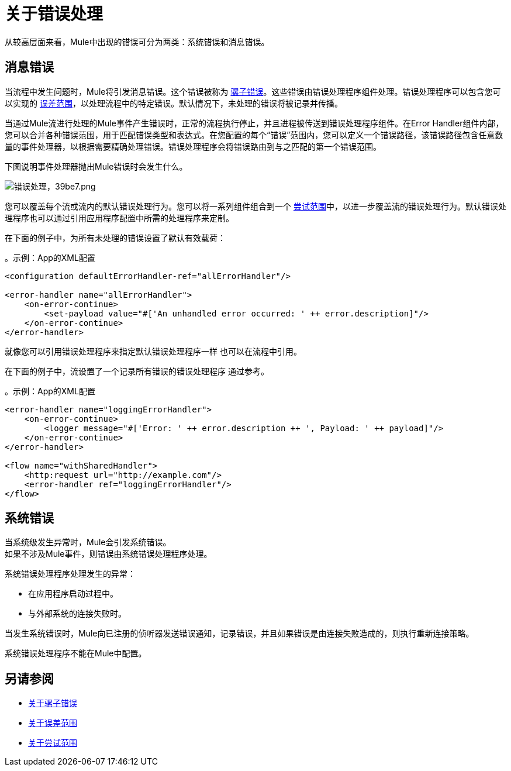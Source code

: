 = 关于错误处理
:keywords: error handling, exceptions, exception catching, exceptions

从较高层面来看，Mule中出现的错误可分为两类：系统错误和消息错误。

== 消息错误

当流程中发生问题时，Mule将引发消息错误。这个错误被称为 link:mule-error-concept[骡子错误]。这些错误由错误处理程序组件处理。错误处理程序可以包含您可以实现的 link:on-error-scope-concept[误差范围]，以处理流程中的特定错误。默认情况下，未处理的错误将被记录并传播。

当通过Mule流进行处理的Mule事件产生错误时，正常的流程执行停止，并且进程被传送到错误处理程序组件。在Error Handler组件内部，您可以合并各种错误范围，用于匹配错误类型和表达式。在您配置的每个“错误”范围内，您可以定义一个错误路径，该错误路径包含任意数量的事件处理器，以根据需要精确处理错误。错误处理程序会将错误路由到与之匹配的第一个错误范围。

下图说明事件处理器抛出Mule错误时会发生什么。

image::error-handling-39be7.png[错误处理，39be7.png]

您可以覆盖每个流或流内的默认错误处理行为。您可以将一系列组件组合到一个 link:try-scope-concept[尝试范围]中，以进一步覆盖流的错误处理行为。默认错误处理程序也可以通过引用应用程序配置中所需的处理程序来定制。

在下面的例子中，为所有未处理的错误设置了默认有效载荷：

。示例：App的XML配置
[source,xml,linenums]
----
<configuration defaultErrorHandler-ref="allErrorHandler"/>

<error-handler name="allErrorHandler">
    <on-error-continue>
        <set-payload value="#['An unhandled error occurred: ' ++ error.description]"/>
    </on-error-continue>
</error-handler>
----

就像您可以引用错误处理程序来指定默认错误处理程序一样
也可以在流程中引用。

在下面的例子中，流设置了一个记录所有错误的错误处理程序
通过参考。

。示例：App的XML配置
[source,xml,linenums]
----
<error-handler name="loggingErrorHandler">
    <on-error-continue>
        <logger message="#['Error: ' ++ error.description ++ ', Payload: ' ++ payload]"/>
    </on-error-continue>
</error-handler>

<flow name="withSharedHandler">
    <http:request url="http://example.com"/>
    <error-handler ref="loggingErrorHandler"/>
</flow>
----

== 系统错误

当系统级发生异常时，Mule会引发系统错误。 +
如果不涉及Mule事件，则错误由系统错误处理程序处理。

系统错误处理程序处理发生的异常：

* 在应用程序启动过程中。
* 与外部系统的连接失败时。

当发生系统错误时，Mule向已注册的侦听器发送错误通知，记录错误，并且如果错误是由连接失败造成的，则执行重新连接策略。

系统错误处理程序不能在Mule中配置。

== 另请参阅

*  link:mule-error-concept[关于骡子错误]
*  link:on-error-scope-concept[关于误差范围]
*  link:try-scope-concept[关于尝试范围]
// COMBAK：查看Mozart中的重新连接策略
// * link:reconnection-strategy-about[关于重新连接策略]
